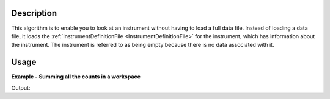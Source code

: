 .. algorithm::

.. summary::

.. alias::

.. properties::

Description
-----------

This algorithm is to enable you to look at an instrument without having
to load a full data file. Instead of loading a data file, it loads the
:ref:`InstrumentDefinitionFile <InstrumentDefinitionFile>` for the
instrument, which has information about the instrument. The instrument
is referred to as being empty because there is no data associated with
it.


Usage
-----

**Example - Summing all the counts in a workspace**

.. testcode:: exLoadEmptyInstrument

    import os

    inesPath = os.path.join(ConfigService.getInstrumentDirectory(),"INES_Definition.xml")

    wsOut = LoadEmptyInstrument(inesPath)

    print "The workspace contains %i spectra" % wsOut.getNumberHistograms()

Output:

.. testoutput:: exLoadEmptyInstrument

    The workspace contains 146 spectra


.. categories::

.. sourcelink::
